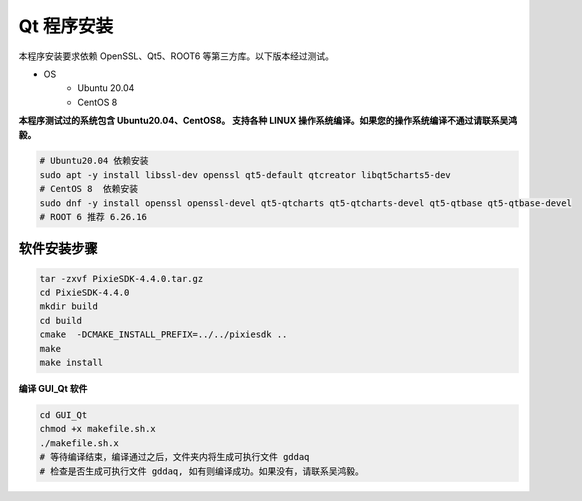 .. INSTALLQT.rst --- 
.. 
.. Description: 
.. Author: Hongyi Wu(吴鸿毅)
.. Email: wuhongyi@qq.com 
.. Created: 五 11月  8 23:26:13 2024 (+0800)
.. Last-Updated: 五 11月  8 23:33:53 2024 (+0800)
..           By: Hongyi Wu(吴鸿毅)
..     Update #: 2
.. URL: http://wuhongyi.cn 

=================================   
Qt 程序安装
=================================   

本程序安装要求依赖 OpenSSL、Qt5、ROOT6 等第三方库。以下版本经过测试。

* OS
    - Ubuntu 20.04
    - CentOS 8

**本程序测试过的系统包含 Ubuntu20.04、CentOS8。 支持各种 LINUX 操作系统编译。如果您的操作系统编译不通过请联系吴鸿毅。**



.. code-block:: bash

  # Ubuntu20.04 依赖安装
  sudo apt -y install libssl-dev openssl qt5-default qtcreator libqt5charts5-dev
  # CentOS 8  依赖安装
  sudo dnf -y install openssl openssl-devel qt5-qtcharts qt5-qtcharts-devel qt5-qtbase qt5-qtbase-devel
  # ROOT 6 推荐 6.26.16

  
---------------------------------
软件安装步骤
---------------------------------


.. code:: bash
	  
  tar -zxvf PixieSDK-4.4.0.tar.gz
  cd PixieSDK-4.4.0
  mkdir build
  cd build
  cmake  -DCMAKE_INSTALL_PREFIX=../../pixiesdk ..
  make
  make install


**编译 GUI_Qt 软件**

.. code-block:: bash
  
  cd GUI_Qt
  chmod +x makefile.sh.x
  ./makefile.sh.x
  # 等待编译结束，编译通过之后，文件夹内将生成可执行文件 gddaq
  # 检查是否生成可执行文件 gddaq, 如有则编译成功。如果没有，请联系吴鸿毅。



  
   
.. 
.. INSTALLQT.rst ends here
